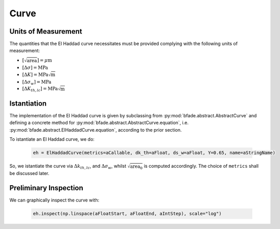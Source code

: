 Curve
=====

Units of Measurement
--------------------
The quantities that the El Haddad curve necessitates must be provided complying with the following units of measurement:

- :math:`[\sqrt{\text{area}}] = \mu\text{m}`

- :math:`[\Delta\sigma] = \text{MPa}`

- :math:`[\Delta K] = \text{MPa}\sqrt{\text{m}}`

- :math:`[\Delta\sigma_w] = \text{MPa}`

- :math:`[\Delta K_{th,lc}] = \text{MPa}\sqrt{\text{m}}`

Istantiation
------------

The implementation of the El Haddad curve is given by subclassing from :py:mod:`bfade.abstract.AbstractCurve` and defining a concrete method for :py:mod:`bfade.abstract.AbstractCurve.equation`, i.e. :py:mod:`bfade.abstract.ElHaddadCurve.equation`, according to the prior section.

To istantiate an El Haddad curve, we do:

	.. code-block:: python

		eh = ElHaddadCurve(metrics=aCallable, dk_th=aFloat, ds_w=aFloat, Y=0.65, name=aStringName)

So, we istantiate the curve via :math:`\Delta k_{th, lc}`, and :math:`\Delta\sigma_w`, whilst :math:`\sqrt{\text{area}_0}` is computed accordingly. The choice of ``metrics`` shall be discussed later. 

Preliminary Inspection
----------------------

We can graphically inspect the curve with:

	.. code-block:: python

			eh.inspect(np.linspace(aFloatStart, aFloatEnd, aIntStep), scale="log")